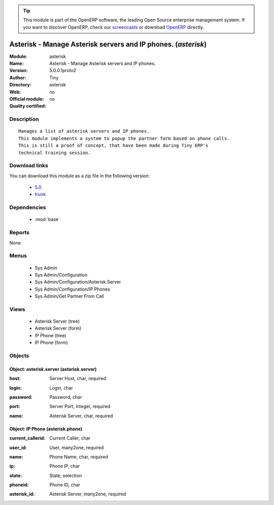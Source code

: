 
.. i18n: .. module:: asterisk
.. i18n:     :synopsis: Asterisk - Manage Asterisk servers and IP phones. 
.. i18n:     :noindex:
.. i18n: .. 
..

.. module:: asterisk
    :synopsis: Asterisk - Manage Asterisk servers and IP phones. 
    :noindex:
.. 

.. i18n: .. raw:: html
.. i18n: 
.. i18n:       <br />
.. i18n:     <link rel="stylesheet" href="../_static/hide_objects_in_sidebar.css" type="text/css" />
..

.. raw:: html

      <br />
    <link rel="stylesheet" href="../_static/hide_objects_in_sidebar.css" type="text/css" />

.. i18n: .. tip:: This module is part of the OpenERP software, the leading Open Source 
.. i18n:   enterprise management system. If you want to discover OpenERP, check our 
.. i18n:   `screencasts <http://openerp.tv>`_ or download 
.. i18n:   `OpenERP <http://openerp.com>`_ directly.
..

.. tip:: This module is part of the OpenERP software, the leading Open Source 
  enterprise management system. If you want to discover OpenERP, check our 
  `screencasts <http://openerp.tv>`_ or download 
  `OpenERP <http://openerp.com>`_ directly.

.. i18n: .. raw:: html
.. i18n: 
.. i18n:     <div class="js-kit-rating" title="" permalink="" standalone="yes" path="/asterisk"></div>
.. i18n:     <script src="http://js-kit.com/ratings.js"></script>
..

.. raw:: html

    <div class="js-kit-rating" title="" permalink="" standalone="yes" path="/asterisk"></div>
    <script src="http://js-kit.com/ratings.js"></script>

.. i18n: Asterisk - Manage Asterisk servers and IP phones. (*asterisk*)
.. i18n: ==============================================================
.. i18n: :Module: asterisk
.. i18n: :Name: Asterisk - Manage Asterisk servers and IP phones.
.. i18n: :Version: 5.0.0.1proto2
.. i18n: :Author: Tiny
.. i18n: :Directory: asterisk
.. i18n: :Web: 
.. i18n: :Official module: no
.. i18n: :Quality certified: no
..

Asterisk - Manage Asterisk servers and IP phones. (*asterisk*)
==============================================================
:Module: asterisk
:Name: Asterisk - Manage Asterisk servers and IP phones.
:Version: 5.0.0.1proto2
:Author: Tiny
:Directory: asterisk
:Web: 
:Official module: no
:Quality certified: no

.. i18n: Description
.. i18n: -----------
..

Description
-----------

.. i18n: ::
.. i18n: 
.. i18n:   Manages a list of asterisk servers and IP phones.
.. i18n:   This module implements a system to popup the partner form based on phone calls.
.. i18n:   This is still a proof of concept, that have been made during Tiny ERP's
.. i18n:   technical training session.
..

::

  Manages a list of asterisk servers and IP phones.
  This module implements a system to popup the partner form based on phone calls.
  This is still a proof of concept, that have been made during Tiny ERP's
  technical training session.

.. i18n: Download links
.. i18n: --------------
..

Download links
--------------

.. i18n: You can download this module as a zip file in the following version:
..

You can download this module as a zip file in the following version:

.. i18n:   * `5.0 <http://www.openerp.com/download/modules/5.0/asterisk.zip>`_
.. i18n:   * `trunk <http://www.openerp.com/download/modules/trunk/asterisk.zip>`_
..

  * `5.0 <http://www.openerp.com/download/modules/5.0/asterisk.zip>`_
  * `trunk <http://www.openerp.com/download/modules/trunk/asterisk.zip>`_

.. i18n: Dependencies
.. i18n: ------------
..

Dependencies
------------

.. i18n:  * :mod:`base`
..

 * :mod:`base`

.. i18n: Reports
.. i18n: -------
..

Reports
-------

.. i18n: None
..

None

.. i18n: Menus
.. i18n: -------
..

Menus
-------

.. i18n:  * Sys Admin
.. i18n:  * Sys Admin/Configuration
.. i18n:  * Sys Admin/Configuration/Asterisk Server
.. i18n:  * Sys Admin/Configuration/IP Phones
.. i18n:  * Sys Admin/Get Partner From Call
..

 * Sys Admin
 * Sys Admin/Configuration
 * Sys Admin/Configuration/Asterisk Server
 * Sys Admin/Configuration/IP Phones
 * Sys Admin/Get Partner From Call

.. i18n: Views
.. i18n: -----
..

Views
-----

.. i18n:  * Asterisk Server (tree)
.. i18n:  * Asterisk Server (form)
.. i18n:  * IP Phone (tree)
.. i18n:  * IP Phone (form)
..

 * Asterisk Server (tree)
 * Asterisk Server (form)
 * IP Phone (tree)
 * IP Phone (form)

.. i18n: Objects
.. i18n: -------
..

Objects
-------

.. i18n: Object: asterisk.server (asterisk.server)
.. i18n: #########################################
..

Object: asterisk.server (asterisk.server)
#########################################

.. i18n: :host: Server Host, char, required
..

:host: Server Host, char, required

.. i18n: :login: Login, char
..

:login: Login, char

.. i18n: :password: Password, char
..

:password: Password, char

.. i18n: :port: Server Port, integer, required
..

:port: Server Port, integer, required

.. i18n: :name: Asterisk Server, char, required
..

:name: Asterisk Server, char, required

.. i18n: Object: IP Phone (asterisk.phone)
.. i18n: #################################
..

Object: IP Phone (asterisk.phone)
#################################

.. i18n: :current_callerid: Current Caller, char
..

:current_callerid: Current Caller, char

.. i18n: :user_id: User, many2one, required
..

:user_id: User, many2one, required

.. i18n: :name: Phone Name, char, required
..

:name: Phone Name, char, required

.. i18n: :ip: Phone IP, char
..

:ip: Phone IP, char

.. i18n: :state: State, selection
..

:state: State, selection

.. i18n: :phoneid: Phone ID, char
..

:phoneid: Phone ID, char

.. i18n: :asterisk_id: Asterisk Server, many2one, required
..

:asterisk_id: Asterisk Server, many2one, required
